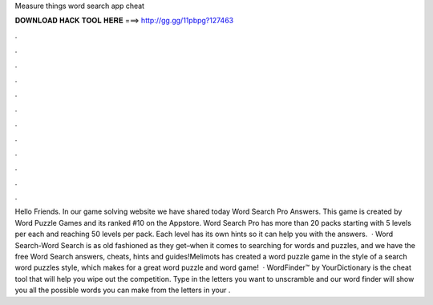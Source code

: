 Measure things word search app cheat

𝐃𝐎𝐖𝐍𝐋𝐎𝐀𝐃 𝐇𝐀𝐂𝐊 𝐓𝐎𝐎𝐋 𝐇𝐄𝐑𝐄 ===> http://gg.gg/11pbpg?127463

.

.

.

.

.

.

.

.

.

.

.

.

Hello Friends. In our game solving website we have shared today Word Search Pro Answers. This game is created by Word Puzzle Games and its ranked #10 on the Appstore. Word Search Pro has more than 20 packs starting with 5 levels per each and reaching 50 levels per pack. Each level has its own hints so it can help you with the answers.  · Word Search-Word Search is as old fashioned as they get–when it comes to searching for words and puzzles, and we have the free Word Search answers, cheats, hints and guides!Melimots has created a word puzzle game in the style of a search word puzzles style, which makes for a great word puzzle and word game!  · WordFinder™ by YourDictionary is the cheat tool that will help you wipe out the competition. Type in the letters you want to unscramble and our word finder will show you all the possible words you can make from the letters in your .